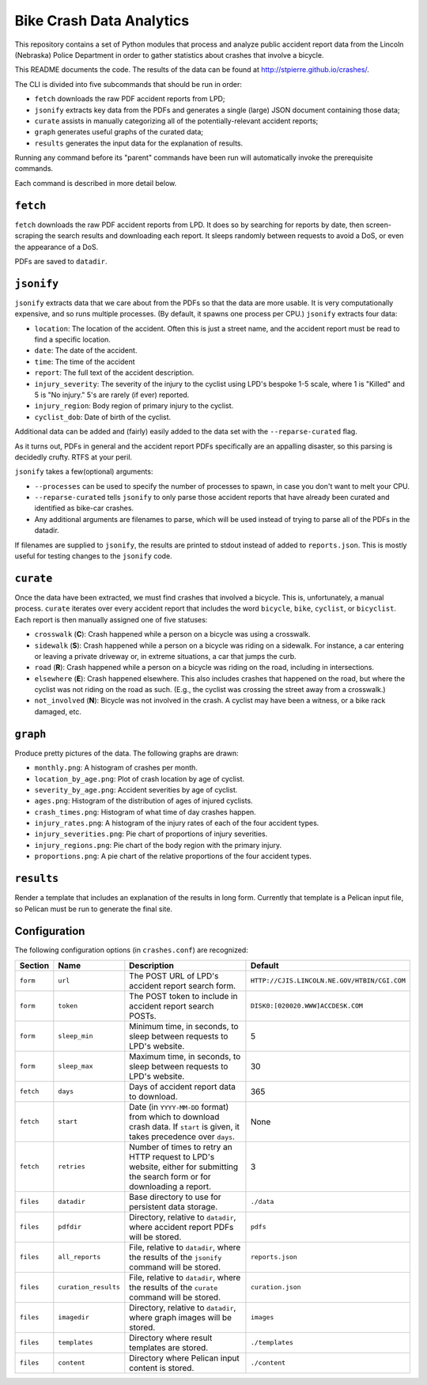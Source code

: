 ===========================
 Bike Crash Data Analytics
===========================

This repository contains a set of Python modules that process and
analyze public accident report data from the Lincoln (Nebraska) Police
Department in order to gather statistics about crashes that involve a
bicycle.

This README documents the code. The results of the data can be found
at `<http://stpierre.github.io/crashes/>`_.

The CLI is divided into five subcommands that should be run in order:

* ``fetch`` downloads the raw PDF accident reports from LPD;
* ``jsonify`` extracts key data from the PDFs and generates a single
  (large) JSON document containing those data;
* ``curate`` assists in manually categorizing all of the
  potentially-relevant accident reports;
* ``graph`` generates useful graphs of the curated data;
* ``results`` generates the input data for the explanation of results.

Running any command before its "parent" commands have been run will
automatically invoke the prerequisite commands.

Each command is described in more detail below.

``fetch``
=========

``fetch`` downloads the raw PDF accident reports from LPD. It does so
by searching for reports by date, then screen-scraping the search
results and downloading each report. It sleeps randomly between
requests to avoid a DoS, or even the appearance of a DoS.

PDFs are saved to ``datadir``.

``jsonify``
===========

``jsonify`` extracts data that we care about from the PDFs so that the
data are more usable. It is very computationally expensive, and so
runs multiple processes. (By default, it spawns one process per CPU.)
``jsonify`` extracts four data:

* ``location``: The location of the accident. Often this is just a
  street name, and the accident report must be read to find a specific
  location.
* ``date``: The date of the accident.
* ``time``: The time of the accident
* ``report``: The full text of the accident description.
* ``injury_severity``: The severity of the injury to the cyclist using
  LPD's bespoke 1-5 scale, where 1 is "Killed" and 5 is "No injury."
  5's are rarely (if ever) reported.
* ``injury_region``: Body region of primary injury to the cyclist.
* ``cyclist_dob``: Date of birth of the cyclist.

Additional data can be added and (fairly) easily added to the data set
with the ``--reparse-curated`` flag.

As it turns out, PDFs in general and the accident report PDFs
specifically are an appalling disaster, so this parsing is decidedly
crufty. RTFS at your peril.

``jsonify`` takes a few(optional) arguments:

* ``--processes`` can be used to specify the number of processes to
  spawn, in case you don't want to melt your CPU.
* ``--reparse-curated`` tells ``jsonify`` to only parse those accident
  reports that have already been curated and identified as bike-car
  crashes.
* Any additional arguments are filenames to parse, which will be used
  instead of trying to parse all of the PDFs in the datadir.

If filenames are supplied to ``jsonify``, the results are printed to
stdout instead of added to ``reports.json``. This is mostly useful for
testing changes to the ``jsonify`` code.

``curate``
==========

Once the data have been extracted, we must find crashes that involved
a bicycle. This is, unfortunately, a manual process. ``curate``
iterates over every accident report that includes the word
``bicycle``, ``bike``, ``cyclist``, or ``bicyclist``. Each report is
then manually assigned one of five statuses:

* ``crosswalk`` (**C**): Crash happened while a person on a bicycle
  was using a crosswalk.
* ``sidewalk`` (**S**): Crash happened while a person on a bicycle was
  riding on a sidewalk. For instance, a car entering or leaving a
  private driveway or, in extreme situations, a car that jumps the
  curb.
* ``road`` (**R**): Crash happened while a person on a bicycle was
  riding on the road, including in intersections.
* ``elsewhere`` (**E**): Crash happened elsewhere. This also includes
  crashes that happened on the road, but where the cyclist was not
  riding on the road as such. (E.g., the cyclist was crossing the
  street away from a crosswalk.)
* ``not_involved`` (**N**): Bicycle was not involved in the crash. A
  cyclist may have been a witness, or a bike rack damaged, etc.

``graph``
=========

Produce pretty pictures of the data. The following graphs are drawn:

* ``monthly.png``: A histogram of crashes per month.
* ``location_by_age.png``: Plot of crash location by age of cyclist.
* ``severity_by_age.png``: Accident severities by age of cyclist.
* ``ages.png``: Histogram of the distribution of ages of injured
  cyclists.
* ``crash_times.png``: Histogram of what time of day crashes happen.
* ``injury_rates.png``: A histogram of the injury rates of each of the
  four accident types.
* ``injury_severities.png``: Pie chart of proportions of injury
  severities.
* ``injury_regions.png``: Pie chart of the body region with the
  primary injury.
* ``proportions.png``: A pie chart of the relative proportions of the
  four accident types.

``results``
===========

Render a template that includes an explanation of the results in long
form. Currently that template is a Pelican input file, so Pelican must
be run to generate the final site.

Configuration
=============

The following configuration options (in ``crashes.conf``) are
recognized:

+-----------+----------------------+----------------------------------------------+----------------------------------------------+
| Section   | Name                 | Description                                  | Default                                      |
+===========+======================+==============================================+==============================================+
| ``form``  | ``url``              | The POST URL of LPD's accident report search | ``HTTP://CJIS.LINCOLN.NE.GOV/HTBIN/CGI.COM`` |
|           |                      | form.                                        |                                              |
+-----------+----------------------+----------------------------------------------+----------------------------------------------+
| ``form``  | ``token``            | The POST token to include in accident report | ``DISK0:[020020.WWW]ACCDESK.COM``            |
|           |                      | search POSTs.                                |                                              |
+-----------+----------------------+----------------------------------------------+----------------------------------------------+
| ``form``  | ``sleep_min``        | Minimum time, in seconds, to sleep between   | 5                                            |
|           |                      | requests to LPD's website.                   |                                              |
+-----------+----------------------+----------------------------------------------+----------------------------------------------+
| ``form``  | ``sleep_max``        | Maximum time, in seconds, to sleep between   | 30                                           |
|           |                      | requests to LPD's website.                   |                                              |
+-----------+----------------------+----------------------------------------------+----------------------------------------------+
| ``fetch`` | ``days``             | Days of accident report data to download.    | 365                                          |
+-----------+----------------------+----------------------------------------------+----------------------------------------------+
| ``fetch`` | ``start``            | Date (in ``YYYY-MM-DD`` format) from which   | None                                         |
|           |                      | to download crash data. If ``start`` is      |                                              |
|           |                      | given, it takes precedence over ``days``.    |                                              |
+-----------+----------------------+----------------------------------------------+----------------------------------------------+
| ``fetch`` | ``retries``          | Number of times to retry an HTTP request to  | 3                                            |
|           |                      | LPD's website, either for submitting the     |                                              |
|           |                      | search form or for downloading a report.     |                                              |
+-----------+----------------------+----------------------------------------------+----------------------------------------------+
| ``files`` | ``datadir``          | Base directory to use for persistent data    | ``./data``                                   |
|           |                      | storage.                                     |                                              |
+-----------+----------------------+----------------------------------------------+----------------------------------------------+
| ``files`` | ``pdfdir``           | Directory, relative to ``datadir``, where    | ``pdfs``                                     |
|           |                      | accident report PDFs will be stored.         |                                              |
+-----------+----------------------+----------------------------------------------+----------------------------------------------+
| ``files`` | ``all_reports``      | File, relative to ``datadir``, where the     | ``reports.json``                             |
|           |                      | results of the ``jsonify`` command will be   |                                              |
|           |                      | stored.                                      |                                              |
+-----------+----------------------+----------------------------------------------+----------------------------------------------+
| ``files`` | ``curation_results`` | File, relative to ``datadir``, where the     | ``curation.json``                            |
|           |                      | results of the ``curate`` command will be    |                                              |
|           |                      | stored.                                      |                                              |
+-----------+----------------------+----------------------------------------------+----------------------------------------------+
| ``files`` | ``imagedir``         | Directory, relative to ``datadir``, where    | ``images``                                   |
|           |                      | graph images will be stored.                 |                                              |
+-----------+----------------------+----------------------------------------------+----------------------------------------------+
| ``files`` | ``templates``        | Directory where result templates are stored. | ``./templates``                              |
+-----------+----------------------+----------------------------------------------+----------------------------------------------+
| ``files`` | ``content``          | Directory where Pelican input content is     | ``./content``                                |
|           |                      | stored.                                      |                                              |
+-----------+----------------------+----------------------------------------------+----------------------------------------------+
